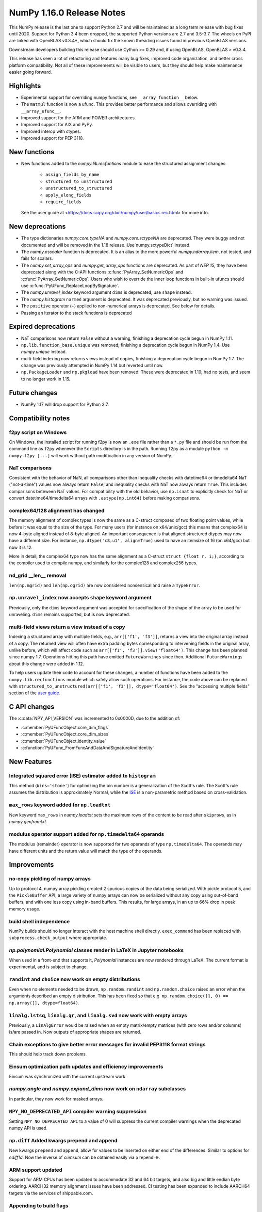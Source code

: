 ==========================
NumPy 1.16.0 Release Notes
==========================

This NumPy release is the last one to support Python 2.7 and will be maintained
as a long term release with bug fixes until 2020.  Support for Python 3.4 been
dropped, the supported Python versions are 2.7 and 3.5-3.7. The wheels on PyPI
are linked with OpenBLAS v0.3.4+,  which should fix the known threading issues
found in previous OpenBLAS versions.

Downstream developers building this release should use Cython >= 0.29 and, if
using OpenBLAS, OpenBLAS > v0.3.4.

This release has seen a lot of refactoring and features many bug fixes, improved
code organization, and better cross platform compatibility. Not all of these
improvements will be visible to users, but they should help make maintenance
easier going forward.


Highlights
==========

* Experimental support for overriding numpy functions,
  see ``__array_function__`` below.

* The ``matmul`` function is now a ufunc. This provides better
  performance and allows overriding with ``__array_ufunc__``.

* Improved support for the ARM and POWER architectures.

* Improved support for AIX and PyPy.

* Improved interop with ctypes.

* Improved support for PEP 3118.



New functions
=============

* New functions added to the `numpy.lib.recfuntions` module to ease the
  structured assignment changes:

    * ``assign_fields_by_name``
    * ``structured_to_unstructured``
    * ``unstructured_to_structured``
    * ``apply_along_fields``
    * ``require_fields``

  See the user guide at <https://docs.scipy.org/doc/numpy/user/basics.rec.html>
  for more info.


New deprecations
================

* The type dictionaries `numpy.core.typeNA` and `numpy.core.sctypeNA` are
  deprecated. They were buggy and not documented and will be removed in the
  1.18 release. Use`numpy.sctypeDict` instead.

* The `numpy.asscalar` function is deprecated. It is an alias to the more
  powerful `numpy.ndarray.item`, not tested, and fails for scalars.

* The `numpy.set_array_ops` and `numpy.get_array_ops` functions are deprecated.
  As part of `NEP 15`, they have been deprecated along with the C-API functions
  :c:func:`PyArray_SetNumericOps` and :c:func:`PyArray_GetNumericOps`. Users
  who wish to override the inner loop functions in built-in ufuncs should use
  :c:func:`PyUFunc_ReplaceLoopBySignature`.

* The `numpy.unravel_index` keyword argument ``dims`` is deprecated, use
  ``shape`` instead.

* The `numpy.histogram` ``normed`` argument is deprecated.  It was deprecated
  previously, but no warning was issued.

* The ``positive`` operator (``+``) applied to non-numerical arrays is
  deprecated. See below for details.

* Passing an iterator to the stack functions is deprecated


Expired deprecations
====================

* NaT comparisons now return ``False`` without a warning, finishing a
  deprecation cycle begun in NumPy 1.11.

* ``np.lib.function_base.unique`` was removed, finishing a deprecation cycle
  begun in NumPy 1.4. Use `numpy.unique` instead.

* multi-field indexing now returns views instead of copies, finishing a
  deprecation cycle begun in NumPy 1.7. The change was previously attempted in
  NumPy 1.14 but reverted until now.

* ``np.PackageLoader`` and ``np.pkgload`` have been removed. These were
  deprecated in 1.10, had no tests, and seem to no longer work in 1.15.


Future changes
==============

* NumPy 1.17 will drop support for Python 2.7.


Compatibility notes
===================

f2py script on Windows
----------------------
On Windows, the installed script for running f2py is now an ``.exe`` file
rather than a ``*.py`` file and should be run from the command line as ``f2py``
whenever the ``Scripts`` directory is in the path. Running ``f2py`` as a module
``python -m numpy.f2py [...]`` will work without path modification in any
version of NumPy.

NaT comparisons
---------------
Consistent with the behavior of NaN, all comparisons other than inequality
checks with datetime64 or timedelta64 NaT ("not-a-time") values now always
return ``False``, and inequality checks with NaT now always return ``True``.
This includes comparisons beteween NaT values. For compatibility with the
old behavior, use ``np.isnat`` to explicitly check for NaT or convert
datetime64/timedelta64 arrays with ``.astype(np.int64)`` before making
comparisons.

complex64/128 alignment has changed
-----------------------------------
The memory alignment of complex types is now the same as a C-struct composed of
two floating point values, while before it was equal to the size of the type.
For many users (for instance on x64/unix/gcc) this means that complex64 is now
4-byte aligned instead of 8-byte aligned. An important consequence is that
aligned structured dtypes may now have a different size. For instance,
``np.dtype('c8,u1', align=True)`` used to have an itemsize of 16 (on x64/gcc)
but now it is 12.

More in detail, the complex64 type now has the same alignment as a C-struct
``struct {float r, i;}``, according to the compiler used to compile numpy, and
similarly for the complex128 and complex256 types.

nd_grid __len__ removal
-----------------------
``len(np.mgrid)`` and ``len(np.ogrid)`` are now considered nonsensical
and raise a ``TypeError``.

``np.unravel_index`` now accepts ``shape`` keyword argument
-----------------------------------------------------------
Previously, only the ``dims`` keyword argument was accepted
for specification of the shape of the array to be used
for unraveling. ``dims`` remains supported, but is now deprecated.

multi-field views return a view instead of a copy
-------------------------------------------------
Indexing a structured array with multiple fields, e.g., ``arr[['f1', 'f3']]``,
returns a view into the original array instead of a copy. The returned view
will often have extra padding bytes corresponding to intervening fields in the
original array, unlike before, which will affect code such as
``arr[['f1', 'f3']].view('float64')``. This change has been planned since numpy
1.7. Operations hitting this path have emitted ``FutureWarnings`` since then.
Additional ``FutureWarnings`` about this change were added in 1.12.

To help users update their code to account for these changes, a number of
functions have been added to the ``numpy.lib.recfunctions`` module which
safely allow such operations. For instance, the code above can be replaced
with ``structured_to_unstructured(arr[['f1', 'f3']], dtype='float64')``.
See the "accessing multiple fields" section of the
`user guide <https://docs.scipy.org/doc/numpy/user/basics.rec.html#accessing-multiple-fields>`__.


C API changes
=============

The :c:data:`NPY_API_VERSION` was incremented to 0x0000D, due to the addition
of:

* :c:member:`PyUFuncObject.core_dim_flags`
* :c:member:`PyUFuncObject.core_dim_sizes`
* :c:member:`PyUFuncObject.identity_value`
* :c:function:`PyUFunc_FromFuncAndDataAndSignatureAndIdentity`


New Features
============

Integrated squared error (ISE) estimator added to ``histogram``
---------------------------------------------------------------
This method (``bins='stone'``) for optimizing the bin number is a
generalization of the Scott's rule. The Scott's rule assumes the distribution
is approximately Normal, while the ISE_ is a non-parametric method based on
cross-validation.

.. _ISE: https://en.wikipedia.org/wiki/Histogram#Minimizing_cross-validation_estimated_squared_error

``max_rows`` keyword added for ``np.loadtxt``
---------------------------------------------
New keyword ``max_rows`` in `numpy.loadtxt` sets the maximum rows of the
content to be read after ``skiprows``, as in `numpy.genfromtxt`.

modulus operator support added for ``np.timedelta64`` operands
--------------------------------------------------------------
The modulus (remainder) operator is now supported for two operands
of type ``np.timedelta64``. The operands may have different units
and the return value will match the type of the operands.


Improvements
============

no-copy pickling of numpy arrays
--------------------------------
Up to protocol 4, numpy array pickling created 2 spurious copies of the data
being serialized.  With pickle protocol 5, and the ``PickleBuffer`` API, a
large variety of numpy arrays can now be serialized without any copy using
out-of-band buffers, and with one less copy using in-band buffers. This
results, for large arrays, in an up to 66% drop in peak memory usage.

build shell independence
------------------------
NumPy builds should no longer interact with the host machine
shell directly. ``exec_command`` has been replaced with
``subprocess.check_output`` where appropriate.

`np.polynomial.Polynomial` classes render in LaTeX in Jupyter notebooks
-----------------------------------------------------------------------
When used in a front-end that supports it, `Polynomial` instances are now
rendered through LaTeX. The current format is experimental, and is subject to
change.

``randint`` and ``choice`` now work on empty distributions
----------------------------------------------------------
Even when no elements needed to be drawn, ``np.random.randint`` and
``np.random.choice`` raised an error when the arguments described an empty
distribution. This has been fixed so that e.g.
``np.random.choice([], 0) == np.array([], dtype=float64)``.

``linalg.lstsq``, ``linalg.qr``, and ``linalg.svd`` now work with empty arrays
------------------------------------------------------------------------------
Previously, a ``LinAlgError`` would be raised when an empty matrix/empty
matrices (with zero rows and/or columns) is/are passed in. Now outputs of
appropriate shapes are returned.

Chain exceptions to give better error messages for invalid PEP3118 format strings
---------------------------------------------------------------------------------
This should help track down problems.

Einsum optimization path updates and efficiency improvements
------------------------------------------------------------
Einsum was synchronized with the current upstream work.

`numpy.angle` and `numpy.expand_dims` now work on ``ndarray`` subclasses
------------------------------------------------------------------------
In particular, they now work for masked arrays.

``NPY_NO_DEPRECATED_API`` compiler warning suppression
------------------------------------------------------
Setting ``NPY_NO_DEPRECATED_API`` to a value of 0 will suppress the current compiler
warnings when the deprecated numpy API is used.

``np.diff`` Added kwargs prepend and append
-------------------------------------------
New kwargs ``prepend`` and ``append``, allow for values to be inserted on
either end of the differences.  Similar to options for `ediff1d`. Now the
inverse of `cumsum` can be obtained easily via ``prepend=0``.

ARM support updated
-------------------
Support for ARM CPUs has been updated to accommodate 32 and 64 bit targets,
and also big and little endian byte ordering. AARCH32 memory alignment issues
have been addressed. CI testing has been expanded to include AARCH64 targets
via the services of shippable.com.

Appending to build flags
------------------------
`numpy.distutils` has always overridden rather than appended to `LDFLAGS` and
other similar such environment variables for compiling Fortran extensions.
Now, if the `NPY_DISTUTILS_APPEND_FLAGS` environment variable is set to 1, the
behavior will be appending.  This applied to: `LDFLAGS`, `F77FLAGS`,
`F90FLAGS`, `FREEFLAGS`, `FOPT`, `FDEBUG`, and `FFLAGS`.  See gh-11525 for more
details.

Generalized ufunc signatures now allow fixed-size dimensions
------------------------------------------------------------
By using a numerical value in the signature of a generalized ufunc, one can
indicate that the given function requires input or output to have dimensions
with the given size. E.g., the signature of a function that converts a polar
angle to a two-dimensional cartesian unit vector would be ``()->(2)``; that
for one that converts two spherical angles to a three-dimensional unit vector
would be ``(),()->(3)``; and that for the cross product of two
three-dimensional vectors would be ``(3),(3)->(3)``.

Note that to the elementary function these dimensions are not treated any
differently from variable ones indicated with a name starting with a letter;
the loop still is passed the corresponding size, but it can now count on that
size being equal to the fixed one given in the signature.

Generalized ufunc signatures now allow flexible dimensions
----------------------------------------------------------
Some functions, in particular numpy's implementation of ``@`` as ``matmul``,
are very similar to generalized ufuncs in that they operate over core
dimensions, but one could not present them as such because they were able to
deal with inputs in which a dimension is missing. To support this, it is now
allowed to postfix a dimension name with a question mark to indicate that the
dimension does not necessarily have to be present.

With this addition, the signature for ``matmul`` can be expressed as
``(m?,n),(n,p?)->(m?,p?)``.  This indicates that if, e.g., the second operand
has only one dimension, for the purposes of the elementary function it will be
treated as if that input has core shape ``(n, 1)``, and the output has the
corresponding core shape of ``(m, 1)``. The actual output array, however, has
the flexible dimension removed, i.e., it will have shape ``(..., m)``.
Similarly, if both arguments have only a single dimension, the inputs will be
presented as having shapes ``(1, n)`` and ``(n, 1)`` to the elementary
function, and the output as ``(1, 1)``, while the actual output array returned
will have shape ``()``. In this way, the signature allows one to use a
single elementary function for four related but different signatures,
``(m,n),(n,p)->(m,p)``, ``(n),(n,p)->(p)``, ``(m,n),(n)->(m)`` and
``(n),(n)->()``.

``np.clip`` and the ``clip`` method check for memory overlap
------------------------------------------------------------
The ``out`` argument to these functions is now always tested for memory overlap
to avoid corrupted results when memory overlap occurs.

New value ``unscaled`` for option ``cov`` in ``np.polyfit''
-----------------------------------------------------------
A further possible value has been added to the ``cov`` parameter of the
``np.polyfit`` function. With ``cov='unscaled'`` the scaling of the covariance
matrix is disabled completely (similar to setting ``absolute_sigma=True'' in
``scipy.optimize.curve_fit``). This would be useful in occasions, where the
weights are given by 1/sigma with sigma being the (known) standard errors of
(Gaussian distributed) data points, in which case the unscaled matrix is
already a correct estimate for the covariance matrix.

Detailed docstrings for scalar numeric types
--------------------------------------------
The ``help`` function, when applied to numeric types such as `numpy.intc`,
`numpy.int_`, and `numpy.longlong`, now lists all of the aliased names for that
type, distinguishing between platform -dependent and -independent aliases.

``__module__`` attribute now points to public modules
-----------------------------------------------------
The ``__module__`` attribute on most NumPy functions has been updated to refer
to the preferred public module from which to access a function, rather than
the module in which the function happens to be defined. This produces more
informative displays for functions in tools such as IPython, e.g., instead of
``<function 'numpy.core.fromnumeric.sum'>`` you now see
``<function 'numpy.sum'>``.

Large allocations marked as suitable for transparent hugepages
--------------------------------------------------------------
On systems that support transparent hugepages over the madvise system call
numpy now marks that large memory allocations can be backed by hugepages which
reduces page fault overhead and can in some fault heavy cases improve
performance significantly. On Linux the setting for huge pages to be used,
`/sys/kernel/mm/transparent_hugepage/enabled`, must be at least `madvise`.
Systems which already have it set to `always` will not see much difference as
the kernel will automatically use huge pages where appropriate.

Users of very old Linux kernels (~3.x and older) should make sure that
`/sys/kernel/mm/transparent_hugepage/defrag` is not set to `always` to avoid
performance problems due concurrency issues in the memory defragmentation.

Alpine Linux (and other musl c library distros) support
-------------------------------------------------------
We now default to use `fenv.h` for floating point status error reporting.
Previously we had a broken default that sometimes would not report underflow,
overflow, and invalid floating point operations. Now we can support non-glibc
distrubutions like Alpine Linux as long as they ship `fenv.h`.

Speedup ``np.block`` for large arrays
-------------------------------------
Large arrays (greater than ``512 * 512``) now use a blocking algorithm based on
copying the data directly into the appropriate slice of the resulting array.
This results in significant speedups for these large arrays, particularly for
arrays being blocked along more than 2 dimensions.

``arr.ctypes.data_as(...)`` holds a reference to arr
~~~~~~~~~~~~~~~~~~~~~~~~~~~~~~~~~~~~~~~~~~~~~~~~~~~~
Previously the caller was responsible for keeping the array alive for the
lifetime of the pointer.

Speedup ``np.take`` for read-only arrays
----------------------------------------
The implementation of ``np.take`` no longer makes an unnecessary copy of the
source array when its ``writeable`` flag is set to ``False``.

Support path-like objects for more functions
--------------------------------------------
The ``np.core.records.fromfile`` function now supports ``pathlib.Path``
and other path-like objects in addition to a file object. Furthermore, the
``np.load`` function now also supports path-like objects when using memory
mapping (``mmap_mode`` keyword argument).

Better behaviour of ufunc identities during reductions
------------------------------------------------------
Universal functions have an ``.identity`` which is used when ``.reduce`` is
called on an empty axis.

As of this release, the logical binary ufuncs, `logical_and`, `logical_or`,
and `logical_xor`, now have ``identity`` s of type `bool`, where previously they
were of type `int`. This restores the 1.14 behavior of getting ``bool`` s when
reducing empty object arrays with these ufuncs, while also keeping the 1.15
behavior of getting ``int`` s when reducing empty object arrays with arithmetic
ufuncs like ``add`` and ``multiply``.

Additionally, `logaddexp` now has an identity of ``-inf``, allowing it to be
called on empty sequences, where previously it could not be.

This is possible thanks to the new
:c:function:`PyUFunc_FromFuncAndDataAndSignatureAndIdentity`, which allows
arbitrary values to be used as identities now.

Improved conversion from ctypes objects
---------------------------------------
Numpy has always supported taking a value or type from ``ctypes`` and
converting it into an array or dtype, but only behaved correctly for simpler
types. As of this release, this caveat is lifted - now:

* The ``_pack_`` attribute of ``ctypes.Structure``, used to emulate C's
  ``__attribute__((packed))``, is respected.
* Endianness of all ctypes objects is preserved
* ``ctypes.Union`` is supported
* Non-representable constructs raise exceptions, rather than producing
  dangerously incorrect results:

  * Bitfields are no longer interpreted as sub-arrays
  * Pointers are no longer replaced with the type that they point to

A new ``ndpointer.contents`` member
-----------------------------------
This matches the ``.contents`` member of normal ctypes arrays, and can be used
to construct an ``np.array`` around the pointers contents.  This replaces
``np.array(some_nd_pointer)``, which stopped working in 1.15.  As a side effect
of this change, ``ndpointer`` now supports dtypes with overlapping fields and
padding.

``matmul`` is now a ``ufunc``
-----------------------------
`numpy.matmul` is now a ufunc which means that both the function and the
``__matmul__`` operator can now be overridden by ``__array_ufunc__``. Its
implementation has also changed. It uses the same BLAS routines as
`numpy.dot`, ensuring its performance is similar for large matrices.

Start and stop arrays for ``linspace``, ``logspace`` and ``geomspace``
----------------------------------------------------------------------
These functions used to be limited to scalar stop and start values, but can
now take arrays, which will be properly broadcast and result in an output
which has one axis prepended.  This can be used, e.g., to obtain linearly
interpolated points between sets of points.

CI extended with additional services
------------------------------------
We now use additional free CI services, thanks to the companies that provide:

* Codecoverage testing via codecov.io
* Arm testing via shippable.com
* Additional test runs on azure pipelines

These are in addition to our continued use of travis, appveyor (for wheels) and
LGTM


Changes
=======

Comparison ufuncs will now error rather than return NotImplemented
------------------------------------------------------------------
Previously, comparison ufuncs such as ``np.equal`` would return
`NotImplemented` if their arguments had structured dtypes, to help comparison
operators such as ``__eq__`` deal with those.  This is no longer needed, as the
relevant logic has moved to the comparison operators proper (which thus do
continue to return `NotImplemented` as needed). Hence, like all other ufuncs,
the comparison ufuncs will now error on structured dtypes.

Positive will now raise a deprecation warning for non-numerical arrays
----------------------------------------------------------------------
Previously, ``+array`` unconditionally returned a copy. Now, it will
raise a ``DeprecationWarning`` if the array is not numerical (i.e.,
if ``np.positive(array)`` raises a ``TypeError``. For ``ndarray``
subclasses that override the default ``__array_ufunc__`` implementation,
the ``TypeError`` is passed on.

``NDArrayOperatorsMixin`` now implements matrix multiplication
--------------------------------------------------------------
Previously, ``np.lib.mixins.NDArrayOperatorsMixin`` did not implement the
special methods for Python's matrix multiplication operator (``@``). This has
changed now that ``matmul`` is a ufunc and can be overridden using
``__array_ufunc__``.

The scaling of the covariance matrix in ``np.polyfit`` is different
-------------------------------------------------------------------
So far, ``np.polyfit`` used a non-standard factor in the scaling of the the
covariance matrix. Namely, rather than using the standard ``chisq/(M-N)``, it
scaled it with ``chisq/(M-N-2)`` where M is the number of data points and N is the
number of parameters.  This scaling is inconsistent with other fitting programs
such as e.g. ``scipy.optimize.curve_fit`` and was changed to ``chisq/(M-N)``.

``maximum`` and ``minimum`` no longer emit warnings
---------------------------------------------------
As part of code introduced in 1.10,  ``float32`` and ``float64`` set invalid
float status when a Nan is encountered in `numpy.maximum` and `numpy.minimum`,
when using SSE2 semantics. This caused a `RuntimeWarning` to sometimes be
emitted. In 1.15 we fixed the inconsistencies which caused the warnings to
become more conspicuous. Now no warnings will be emitted.

Umath and multiarray c-extension modules merged into a single module
--------------------------------------------------------------------
The two modules were merged, according to `NEP 15`_. Previously `np.core.umath`
and `np.core.multiarray` were seperate c-extension modules. They are now python
wrappers to the single `np.core/_multiarray_math` c-extension module.

.. _`NEP 15` : http://www.numpy.org/neps/nep-0015-merge-multiarray-umath.html

``getfield`` validity checks extended
-------------------------------------
`numpy.ndarray.getfield` now checks the dtype and offset arguments to prevent
accessing invalid memory locations.

NumPy functions now support overrides with ``__array_function__``
-----------------------------------------------------------------
It is now possible to override the implementation of almost all NumPy functions
on non-NumPy arrays by defining a ``__array_function__`` method, as described
in `NEP 18`_. The sole exception are functions for explicitly casting to NumPy
arrays such as ``np.array``. As noted in the NEP, this feature remains
experimental and the details of how to implement such overrides may change in
the future.

.. _`NEP 15` : http://www.numpy.org/neps/nep-0015-merge-multiarray-umath.html
.. _`NEP 18` : http://www.numpy.org/neps/nep-0018-array-function-protocol.html

Arrays based off readonly buffers cannot be set ``writeable``
-------------------------------------------------------------
We now disallow setting the ``writeable`` flag True on arrays created
from ``fromstring(readonly-buffer)``.
